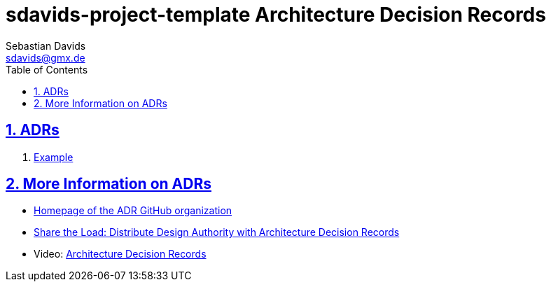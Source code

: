 // SPDX-FileCopyrightText: © 2025 Sebastian Davids <sdavids@gmx.de>
// SPDX-License-Identifier: Apache-2.0
= sdavids-project-template Architecture Decision Records
Sebastian Davids <sdavids@gmx.de>
// Metadata:
:description: sdavids-project-template architecture
// Settings:
:sectnums:
:sectanchors:
:sectlinks:
:toc: macro
:toc-placement!:
:hide-uri-scheme:

ifdef::env-browser[:outfilesuffix: .adoc]

toc::[]

== ADRs

["decimal-leading-zero"]
. link:adr/0001-example{outfilesuffix}[Example]

== More Information on ADRs

* https://adr.github.io[Homepage of the ADR GitHub organization]
* https://www.agilealliance.org/resources/experience-reports/distribute-design-authority-with-architecture-decision-records/[Share the Load: Distribute Design Authority with Architecture Decision Records]
* Video: https://www.youtube.com/watch?v=LMBqGPLvonU[Architecture Decision Records]
